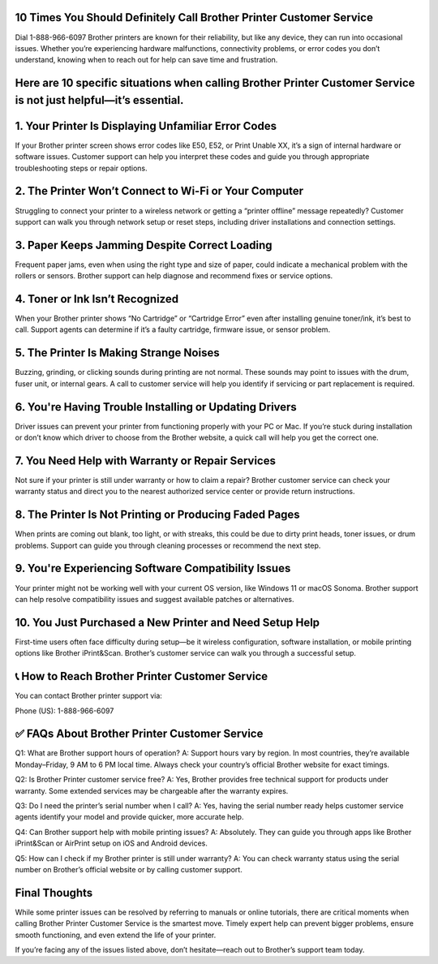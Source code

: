 10 Times You Should Definitely Call Brother Printer Customer Service
===================================
Dial 1-888-966-6097 Brother printers are known for their reliability, but like any device, they can run into occasional issues. Whether you’re experiencing hardware malfunctions, connectivity problems, or error codes you don’t understand, knowing when to reach out for help can save time and frustration.

Here are 10 specific situations when calling Brother Printer Customer Service is not just helpful—it’s essential.
======================================================================

1. Your Printer Is Displaying Unfamiliar Error Codes
===================================
If your Brother printer screen shows error codes like E50, E52, or Print Unable XX, it’s a sign of internal hardware or software issues. Customer support can help you interpret these codes and guide you through appropriate troubleshooting steps or repair options.

2. The Printer Won’t Connect to Wi-Fi or Your Computer
===================================
Struggling to connect your printer to a wireless network or getting a “printer offline” message repeatedly? Customer support can walk you through network setup or reset steps, including driver installations and connection settings.

3. Paper Keeps Jamming Despite Correct Loading
===================================
Frequent paper jams, even when using the right type and size of paper, could indicate a mechanical problem with the rollers or sensors. Brother support can help diagnose and recommend fixes or service options.

4. Toner or Ink Isn’t Recognized
===================================
When your Brother printer shows “No Cartridge” or “Cartridge Error” even after installing genuine toner/ink, it’s best to call. Support agents can determine if it’s a faulty cartridge, firmware issue, or sensor problem.


5. The Printer Is Making Strange Noises
===================================
Buzzing, grinding, or clicking sounds during printing are not normal. These sounds may point to issues with the drum, fuser unit, or internal gears. A call to customer service will help you identify if servicing or part replacement is required.

6. You're Having Trouble Installing or Updating Drivers
===================================
Driver issues can prevent your printer from functioning properly with your PC or Mac. If you’re stuck during installation or don’t know which driver to choose from the Brother website, a quick call will help you get the correct one.

7. You Need Help with Warranty or Repair Services
===================================
Not sure if your printer is still under warranty or how to claim a repair? Brother customer service can check your warranty status and direct you to the nearest authorized service center or provide return instructions.

8. The Printer Is Not Printing or Producing Faded Pages
===================================
When prints are coming out blank, too light, or with streaks, this could be due to dirty print heads, toner issues, or drum problems. Support can guide you through cleaning processes or recommend the next step.

9. You're Experiencing Software Compatibility Issues
===================================
Your printer might not be working well with your current OS version, like Windows 11 or macOS Sonoma. Brother support can help resolve compatibility issues and suggest available patches or alternatives.

10. You Just Purchased a New Printer and Need Setup Help
===================================
First-time users often face difficulty during setup—be it wireless configuration, software installation, or mobile printing options like Brother iPrint&Scan. Brother’s customer service can walk you through a successful setup.

📞 How to Reach Brother Printer Customer Service
===================================
You can contact Brother printer support via:

Phone (US): 1-888-966-6097

✅ FAQs About Brother Printer Customer Service
===================================
Q1: What are Brother support hours of operation?
A: Support hours vary by region. In most countries, they’re available Monday–Friday, 9 AM to 6 PM local time. Always check your country’s official Brother website for exact timings.

Q2: Is Brother Printer customer service free?
A: Yes, Brother provides free technical support for products under warranty. Some extended services may be chargeable after the warranty expires.

Q3: Do I need the printer’s serial number when I call?
A: Yes, having the serial number ready helps customer service agents identify your model and provide quicker, more accurate help.

Q4: Can Brother support help with mobile printing issues?
A: Absolutely. They can guide you through apps like Brother iPrint&Scan or AirPrint setup on iOS and Android devices.

Q5: How can I check if my Brother printer is still under warranty?
A: You can check warranty status using the serial number on Brother’s official website or by calling customer support.

Final Thoughts
===================================
While some printer issues can be resolved by referring to manuals or online tutorials, there are critical moments when calling Brother Printer Customer Service is the smartest move. Timely expert help can prevent bigger problems, ensure smooth functioning, and even extend the life of your printer.

If you’re facing any of the issues listed above, don’t hesitate—reach out to Brother’s support team today.



